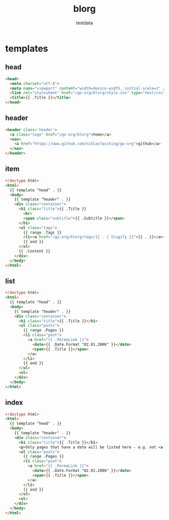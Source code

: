 #+AUTHOR: testdata
#+TITLE: blorg
#+BASE_URL: /go-org/blorg
#+OPTIONS: toc:nil title:nil
#+CONTENT: ./content
#+PUBLIC: ./public

* templates
** head
#+name: head
#+begin_src html
<head>
  <meta charset="utf-8">
  <meta name="viewport" content="width=device-width, initial-scale=1" />
  <link rel="stylesheet" href="/go-org/blorg/style.css" type="text/css" />
  <title>{{ .Title }}</title>
</head>
#+end_src
** header
#+name: header
#+begin_src html
<header class='header'>
  <a class="logo" href="/go-org/blorg">home</a>
  <nav>
    <a href="https://www.github.com/niklasfasching/go-org">github</a>
  </nav>
</header>
#+end_src
** item
#+name: item
#+begin_src html
<!doctype html>
<html>
  {{ template "head" . }}
  <body>
    {{ template "header" . }}
    <div class="container">
      <h1 class="title">{{ .Title }}
        <br>
        <span class="subtitle">{{ .Subtitle }}</span>
      </h1>
      <ul class="tags">
        {{ range .Tags }}
        <li><a href="/go-org/blorg/tags/{{ . | Slugify }}">{{ . }}</a></li>
        {{ end }}
      </ul>
      {{ .Content }}
    </div>
  </body>
</html>
#+end_src

** list
#+name: list
#+begin_src html
<!doctype html>
<html>
  {{ template "head" . }}
  <body>
    {{ template "header" . }}
    <div class="container">
      <h1 class="title">{{ .Title }}</h1>
      <ul class="posts">
        {{ range .Pages }}
        <li class="post">
          <a href="{{ .PermaLink }}">
            <date>{{ .Date.Format "02.01.2006" }}</date>
            <span>{{ .Title }}</span>
          </a>
        </li>
        {{ end }}
      </ul>
      <ul>
    </div>
  </body>
</html>
#+end_src

** index
#+name: index
#+begin_src html
<!doctype html>
<html>
  {{ template "head" . }}
  <body>
    {{ template "header" . }}
    <div class="container">
      <h1 class="title">{{ .Title }}</h1>
      <p>Only pages that have a date will be listed here - e.g. not <a href="about.html">about.html</a>
      <ul class="posts">
        {{ range .Pages }}
        <li class="post">
          <a href="{{ .PermaLink }}">
            <date>{{ .Date.Format "02.01.2006" }}</date>
            <span>{{ .Title }}</span>
          </a>
        </li>
        {{ end }}
      </ul>
      <ul>
    </div>
  </body>
</html>
#+end_src
